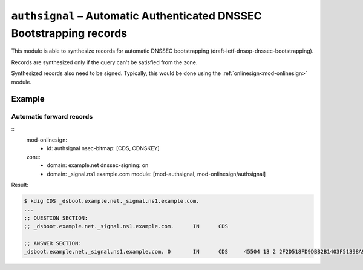 .. _mod-authsignal:

``authsignal`` – Automatic Authenticated DNSSEC Bootstrapping records
=====================================================================

This module is able to synthesize records for automatic DNSSEC bootstrapping
(draft-ietf-dnsop-dnssec-bootstrapping).

Records are synthesized only if the query can't be satisfied from the zone.

Synthesized records also need to be signed. Typically, this would be done
using the :ref:`onlinesign<mod-onlinesign>` module.

Example
-------

Automatic forward records
.........................

::
   mod-onlinesign:
     - id: authsignal
       nsec-bitmap: [CDS, CDNSKEY]

   zone:
     - domain: example.net
       dnssec-signing: on
     - domain: _signal.ns1.example.com
       module: [mod-authsignal, mod-onlinesign/authsignal]

Result:

.. code-block:: console

   $ kdig CDS _dsboot.example.net._signal.ns1.example.com.
   ...
   ;; QUESTION SECTION:
   ;; _dsboot.example.net._signal.ns1.example.com. 	IN	CDS

   ;; ANSWER SECTION:
   _dsboot.example.net._signal.ns1.example.com. 0	IN	CDS	45504 13 2 2F2D518FD9DBB2B1403F51398A9931F2832B89F0F85C146B130D383FC23584FA
